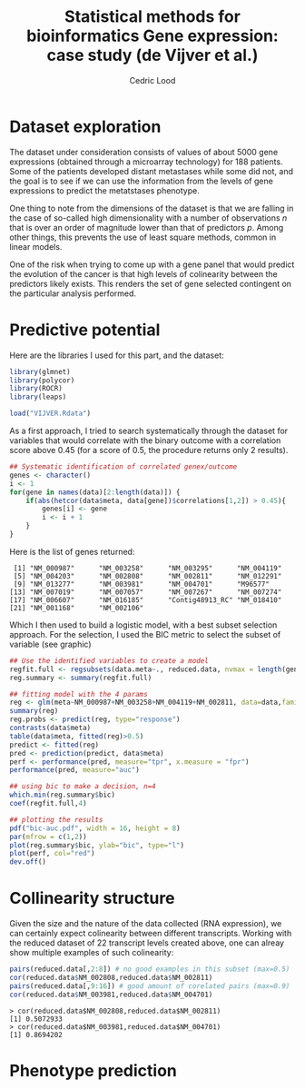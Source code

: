 #+TITLE: Statistical methods for bioinformatics \linebreak Gene expression: case study (de Vijver et al.)
#+AUTHOR: Cedric Lood
#+LATEX_CLASS: article
#+LATEX_CLASS_OPTIONS: [11pt, a4paper]
#+LATEX_HEADER: \usepackage[utf8]{inputenc}
#+LATEX_HEADER: \usepackage[english]{babel}
#+LATEX_HEADER: \usepackage{graphicx}
#+LATEX_HEADER: \usepackage[left=2.35cm, right=3.35cm, top=3.35cm, bottom=3.0cm]{geometry}
#+LATEX_HEADER: \usepackage{titling}

#+BEGIN_LaTeX
\graphicspath{ {figures/} }
\setlength{\droptitle}{-5em} 
\setlength{\parindent}{0cm}
#+END_LaTeX
#+OPTIONS: LaTeX:dvipng, toc:nil

* Dataset exploration
The dataset under consideration consists of values of about 5000 gene
expressions (obtained through a microarray technology) for 188
patients. Some of the patients developed distant metastases while some
did not, and the goal is to see if we can use the information from the
levels of gene expressions to predict the metatstases phenotype.

One thing to note from the dimensions of the dataset is that we are
falling in the case of so-called high dimensionality with a number of
observations $n$ that is over an order of magnitude lower than that of
predictors $p$. Among other things, this prevents the use of least
square methods, common in linear models. 

One of the risk when trying to come up with a gene panel that would
predict the evolution of the cancer is that high levels of colinearity
between the predictors likely exists. This renders the set of gene
selected contingent on the particular analysis performed.

* Predictive potential
Here are the libraries I used for this part, and the dataset:
#+BEGIN_SRC R
library(glmnet)
library(polycor)
library(ROCR)
library(leaps)

load("VIJVER.Rdata")
#+END_SRC

As a first approach, I tried to search systematically through the
dataset for variables that would correlate with the binary outcome
with a correlation score above 0.45 (for a score of 0.5, the procedure
returns only 2 results).

#+BEGIN_SRC R
## Systematic identification of correlated genex/outcome
genes <- character()
i <- 1
for(gene in names(data)[2:length(data)]) {
    if(abs(hetcor(data$meta, data[gene])$correlations[1,2]) > 0.45){
        genes[i] <- gene
        i <- i + 1
    }
}
#+END_SRC

Here is the list of genes returned:

#+BEGIN_EXAMPLE
 [1] "NM_000987"      "NM_003258"      "NM_003295"      "NM_004119"     
 [5] "NM_004203"      "NM_002808"      "NM_002811"      "NM_012291"     
 [9] "NM_013277"      "NM_003981"      "NM_004701"      "M96577"        
[13] "NM_007019"      "NM_007057"      "NM_007267"      "NM_007274"     
[17] "NM_006607"      "NM_016185"      "Contig48913_RC" "NM_018410"     
[21] "NM_001168"      "NM_002106"  
#+END_EXAMPLE

Which I then used to build a logistic model, with a best subset
selection approach. For the selection, I used the BIC metric to
select the subset of variable (see graphic)

#+BEGIN_SRC R
## Use the identified variables to create a model
regfit.full <- regsubsets(data.meta~., reduced.data, nvmax = length(genes))
reg.summary <- summary(regfit.full)

## fitting model with the 4 params
reg <- glm(meta~NM_000987+NM_003258+NM_004119+NM_002811, data=data,family = binomial(link=logit))
summary(reg)
reg.probs <- predict(reg, type="response")
contrasts(data$meta)
table(data$meta, fitted(reg)>0.5)
predict <- fitted(reg)
pred <- prediction(predict, data$meta)
perf <- performance(pred, measure="tpr", x.measure = "fpr")
performance(pred, measure="auc")

## using bic to make a decision, n=4
which.min(reg.summary$bic)
coef(regfit.full,4)

## plotting the results
pdf("bic-auc.pdf", width = 16, height = 8)
par(mfrow = c(1,2))
plot(reg.summary$bic, ylab="bic", type="l")
plot(perf, col="red")
dev.off()
#+END_SRC

#+BEGIN_LaTeX
\includegraphics[scale=0.4]{bic-auc.pdf}
#+END_LaTeX

* Collinearity structure
Given the size and the nature of the data collected (RNA expression),
we can certainly expect colinearity between different
transcripts. Working with the reduced dataset of 22 transcript levels
created above, one can alreay show multiple examples of such
colinearity:

#+BEGIN_SRC R
pairs(reduced.data[,2:8]) # no good examples in this subset (max=0.5)
cor(reduced.data$NM_002808,reduced.data$NM_002811)
pairs(reduced.data[,9:16]) # good amount of corelated pairs (max=0.9)
cor(reduced.data$NM_003981,reduced.data$NM_004701)
#+END_SRC

#+BEGIN_EXAMPLE
> cor(reduced.data$NM_002808,reduced.data$NM_002811)
[1] 0.5072933
> cor(reduced.data$NM_003981,reduced.data$NM_004701)
[1] 0.8694202
#+END_EXAMPLE

#+BEGIN_LaTeX
\includegraphics[scale=0.4]{pairs-colinearity.pdf}
#+END_LaTeX

* Phenotype prediction


* Applied exercises :noexport:
** Question 5
#+BEGIN_SRC R :tangle resampling.R
## a
set.seed(1)
attach(Default)
glm.fit.default <- glm(default~income+balance, data=Default, family = binomial)
glm.probs <- predict(glm.fit.default, Default, type="response")
contrasts(default)
glm.pred <- rep("No", 10000)
glm.pred[glm.probs>.5]="Yes"

table(glm.pred, default)

## b
train <- sample(10000, 5000)
glm.fit.vs <- glm(default~income+balance, data=Default, subset=train, family=binomial)
glm.probs.vs <- predict(glm.fit.vs, Default, type="response")[-train]
contrasts(default)
glm.pred.vs <- rep("No", 10000)
glm.pred.vs[glm.probs.vs>.5]="Yes"

table(glm.pred.vs, default)
mean(glm.pred != Default[-train, ]$default)

## c
for (i in 1:3) {
    set.seed(i)
    train <- sample(10000, 5000)
    glm.fit.vs <- glm(default~income+balance, data=Default, subset=train, family=binomial)
    glm.probs.vs <- predict(glm.fit.vs, Default, type="response")[-train]
    glm.pred.vs <- rep("No", 10000)
    glm.pred.vs[glm.probs.vs>.5]="Yes"
    print(mean(glm.pred != Default[-train, ]$default))
}
[1] 0.0472
[1] 0.0474
[1] 0.0452

## d
for (i in 1:3) {
    set.seed(i)
    train <- sample(10000, 5000)
    glm.fit.vs <- glm(default~income+balance+student, data=Default, subset=train, family=binomial)
    glm.probs.vs <- predict(glm.fit.vs, Default, type="response")[-train]
    glm.pred.vs <- rep("No", 10000)
    glm.pred.vs[glm.probs.vs>.5]="Yes"
    print(mean(glm.pred != Default[-train, ]$default))
}
[1] 0.0472
[1] 0.0474
[1] 0.0452
#+END_SRC

For c) and d) as can be seen from the output of the scripts (included
above), there does not seem to be a reduction of the test error rate
when adding the dummy $student$ variable.
** Question 6
#+BEGIN_SRC R
## a
set.seed(1)
glm.fit <- glm(default~income+balance, data=Default, family=binomial)
summary(glm.fit)

## b
boot.fn <- function(data, index){
    model <- glm(default~income+balance, data=data, family=binomial, subset=index)
    return(coef(model))
}

## c
boot(Default, boot.fn, 50)
#+END_SRC

This is the output of the call to the summary function (a) and the
boot function (c):

#+BEGIN_EXAMPLE

#### SUMMARY FUNCTION
Call:
glm(formula = default ~ income + balance, family = binomial, 
    data = Default)

Coefficients:
              Estimate Std. Error z value Pr(>|z|)    
(Intercept) -1.154e+01  4.348e-01 -26.545  < 2e-16 ***
income       2.081e-05  4.985e-06   4.174 2.99e-05 ***
balance      5.647e-03  2.274e-04  24.836  < 2e-16 ***

#### BOOTSTRAP FUNCTION

ORDINARY NONPARAMETRIC BOOTSTRAP

Call:
boot(data = Default, statistic = boot.fn, R = 50)


Bootstrap Statistics :
         original        bias     std. error
t1* -1.154047e+01  1.181200e-01 4.202402e-01
t2*  2.080898e-05 -5.466926e-08 4.542214e-06
t3*  5.647103e-03 -6.974834e-05 2.282819e-04
#+END_EXAMPLE

The estimated standard errors are in both cases similar.

** Question 8
#+BEGIN_SRC R
## a
set.seed(1)

y <- x - 2 * x^2 + rnorm(100)

## b
qplot(x, y)
ggsave("qplot.pdf")
#+END_SRC

#+BEGIN_LaTeX
\includegraphics[scale=0.5]{5_8_b_qplot.pdf}
#+END_LaTeX

#+BEGIN_SRC R
## c
quadratic.dataset <- data.frame(x, y)
for (i in 1:4) {
    glm.fit <- glm(y~poly(x,i))
    print(cv.glm(quadratic.dataset, glm.fit)$delta)
}

[1] 5.890979 5.888812
[1] 1.086596 1.086326
[1] 1.102585 1.102227
[1] 1.114772 1.114334

## d
set.seed(2)
for (i in 1:4) {
    glm.fit <- glm(y~poly(x,i))
    print(cv.glm(quadratic.dataset, glm.fit)$delta)
}
[1] 5.890979 5.888812
[1] 1.086596 1.086326
[1] 1.102585 1.102227
[1] 1.114772 1.114334
#+END_SRC

The results for c) and d) are exactly the same because the LOOCV
proceeds by evaluating systematically all the folds by leaving out
only one observation at each step.

For e) you can see that the LOOCV test error is the lowest when using
the quadratic model. This follows logically from the true form of the
(artificial) hypothesis that we started with. Note that in general,
you don't have access to the true function.

